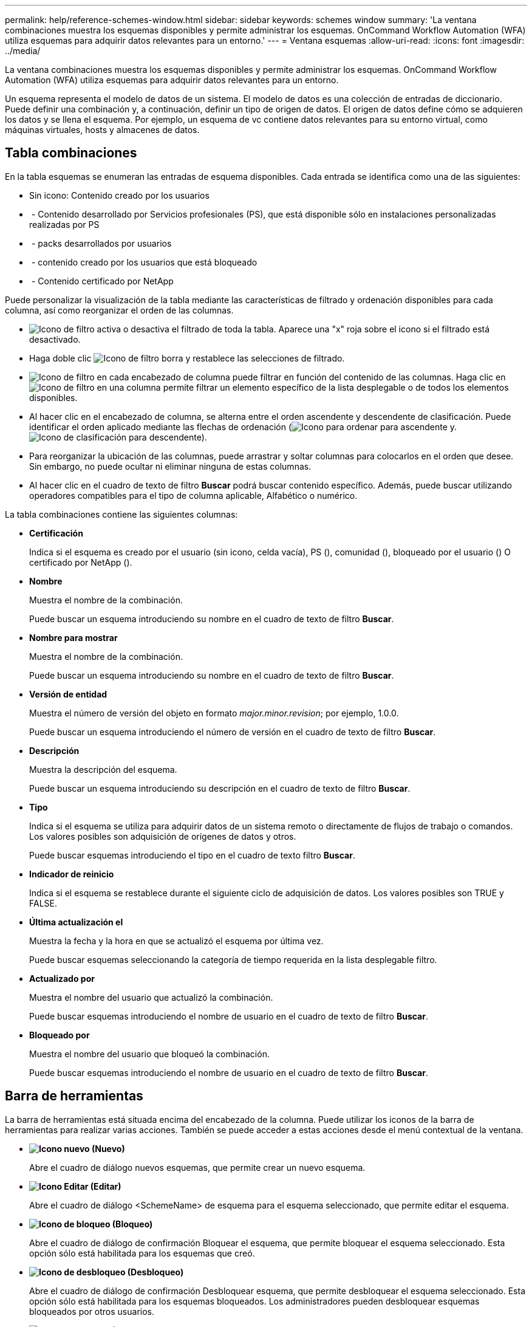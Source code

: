 ---
permalink: help/reference-schemes-window.html 
sidebar: sidebar 
keywords: schemes window 
summary: 'La ventana combinaciones muestra los esquemas disponibles y permite administrar los esquemas. OnCommand Workflow Automation (WFA) utiliza esquemas para adquirir datos relevantes para un entorno.' 
---
= Ventana esquemas
:allow-uri-read: 
:icons: font
:imagesdir: ../media/


[role="lead"]
La ventana combinaciones muestra los esquemas disponibles y permite administrar los esquemas. OnCommand Workflow Automation (WFA) utiliza esquemas para adquirir datos relevantes para un entorno.

Un esquema representa el modelo de datos de un sistema. El modelo de datos es una colección de entradas de diccionario. Puede definir una combinación y, a continuación, definir un tipo de origen de datos. El origen de datos define cómo se adquieren los datos y se llena el esquema. Por ejemplo, un esquema de vc contiene datos relevantes para su entorno virtual, como máquinas virtuales, hosts y almacenes de datos.



== Tabla combinaciones

En la tabla esquemas se enumeran las entradas de esquema disponibles. Cada entrada se identifica como una de las siguientes:

* Sin icono: Contenido creado por los usuarios
* image:../media/ps_certified_icon_wfa.gif[""] - Contenido desarrollado por Servicios profesionales (PS), que está disponible sólo en instalaciones personalizadas realizadas por PS
* image:../media/community_certification.gif[""] - packs desarrollados por usuarios
* image:../media/lock_icon_wfa.gif[""] - contenido creado por los usuarios que está bloqueado
* image:../media/netapp_certified.gif[""] - Contenido certificado por NetApp


Puede personalizar la visualización de la tabla mediante las características de filtrado y ordenación disponibles para cada columna, así como reorganizar el orden de las columnas.

* image:../media/filter_icon_wfa.gif["Icono de filtro"] activa o desactiva el filtrado de toda la tabla. Aparece una "x" roja sobre el icono si el filtrado está desactivado.
* Haga doble clic image:../media/filter_icon_wfa.gif["Icono de filtro"] borra y restablece las selecciones de filtrado.
* image:../media/wfa_filter_icon.gif["Icono de filtro"] en cada encabezado de columna puede filtrar en función del contenido de las columnas. Haga clic en image:../media/wfa_filter_icon.gif["Icono de filtro"] en una columna permite filtrar un elemento específico de la lista desplegable o de todos los elementos disponibles.
* Al hacer clic en el encabezado de columna, se alterna entre el orden ascendente y descendente de clasificación. Puede identificar el orden aplicado mediante las flechas de ordenación (image:../media/wfa_sortarrow_up_icon.gif["Icono para ordenar"] para ascendente y. image:../media/wfa_sortarrow_down_icon.gif["Icono de clasificación"] para descendente).
* Para reorganizar la ubicación de las columnas, puede arrastrar y soltar columnas para colocarlos en el orden que desee. Sin embargo, no puede ocultar ni eliminar ninguna de estas columnas.
* Al hacer clic en el cuadro de texto de filtro *Buscar* podrá buscar contenido específico. Además, puede buscar utilizando operadores compatibles para el tipo de columna aplicable, Alfabético o numérico.


La tabla combinaciones contiene las siguientes columnas:

* *Certificación*
+
Indica si el esquema es creado por el usuario (sin icono, celda vacía), PS (image:../media/ps_certified_icon_wfa.gif[""]), comunidad (image:../media/community_certification.gif[""]), bloqueado por el usuario (image:../media/lock_icon_wfa.gif[""]) O certificado por NetApp (image:../media/netapp_certified.gif[""]).

* *Nombre*
+
Muestra el nombre de la combinación.

+
Puede buscar un esquema introduciendo su nombre en el cuadro de texto de filtro *Buscar*.

* *Nombre para mostrar*
+
Muestra el nombre de la combinación.

+
Puede buscar un esquema introduciendo su nombre en el cuadro de texto de filtro *Buscar*.

* *Versión de entidad*
+
Muestra el número de versión del objeto en formato _major.minor.revision_; por ejemplo, 1.0.0.

+
Puede buscar un esquema introduciendo el número de versión en el cuadro de texto de filtro *Buscar*.

* *Descripción*
+
Muestra la descripción del esquema.

+
Puede buscar un esquema introduciendo su descripción en el cuadro de texto de filtro *Buscar*.

* *Tipo*
+
Indica si el esquema se utiliza para adquirir datos de un sistema remoto o directamente de flujos de trabajo o comandos. Los valores posibles son adquisición de orígenes de datos y otros.

+
Puede buscar esquemas introduciendo el tipo en el cuadro de texto filtro *Buscar*.

* *Indicador de reinicio*
+
Indica si el esquema se restablece durante el siguiente ciclo de adquisición de datos. Los valores posibles son TRUE y FALSE.

* *Última actualización el*
+
Muestra la fecha y la hora en que se actualizó el esquema por última vez.

+
Puede buscar esquemas seleccionando la categoría de tiempo requerida en la lista desplegable filtro.

* *Actualizado por*
+
Muestra el nombre del usuario que actualizó la combinación.

+
Puede buscar esquemas introduciendo el nombre de usuario en el cuadro de texto de filtro *Buscar*.

* *Bloqueado por*
+
Muestra el nombre del usuario que bloqueó la combinación.

+
Puede buscar esquemas introduciendo el nombre de usuario en el cuadro de texto de filtro *Buscar*.





== Barra de herramientas

La barra de herramientas está situada encima del encabezado de la columna. Puede utilizar los iconos de la barra de herramientas para realizar varias acciones. También se puede acceder a estas acciones desde el menú contextual de la ventana.

* *image:../media/new_wfa_icon.gif["Icono nuevo"] (Nuevo)*
+
Abre el cuadro de diálogo nuevos esquemas, que permite crear un nuevo esquema.

* *image:../media/edit_wfa_icon.gif["Icono Editar"] (Editar)*
+
Abre el cuadro de diálogo <SchemeName> de esquema para el esquema seleccionado, que permite editar el esquema.

* *image:../media/lock_wfa_icon.gif["Icono de bloqueo"] (Bloqueo)*
+
Abre el cuadro de diálogo de confirmación Bloquear el esquema, que permite bloquear el esquema seleccionado. Esta opción sólo está habilitada para los esquemas que creó.

* *image:../media/unlock_wfa_icon.gif["Icono de desbloqueo"] (Desbloqueo)*
+
Abre el cuadro de diálogo de confirmación Desbloquear esquema, que permite desbloquear el esquema seleccionado. Esta opción sólo está habilitada para los esquemas bloqueados. Los administradores pueden desbloquear esquemas bloqueados por otros usuarios.

* *image:../media/delete_wfa_icon.gif["Icono de eliminar"] (Eliminar)*
+
Abre el cuadro de diálogo de confirmación Eliminar esquema, que permite eliminar los esquemas creados por el usuario seleccionados.

+

NOTE: No puede eliminar un esquema de WFA o PS.

* *image:../media/export_wfa_icon.gif["Icono Exportar"] (Exportación)*
+
Permite exportar el esquema creado por el usuario seleccionado.

+

NOTE: No puede exportar un esquema de WFA o PS.

* *image:../media/reset_scheme_wfa_icon.gif["Icono Restablecer esquema"] (Restablecer esquema)*
+
Permite restablecer el esquema durante el siguiente ciclo de adquisición de datos.

* *image:../media/add_to_pack.png["icono agregar al paquete"] (Añadir al paquete)*
+
Abre el cuadro de diálogo Agregar a esquemas de paquetes, que permite agregar el esquema y sus entidades fiables a un paquete, que se puede editar.

+

NOTE: La función Agregar a paquete sólo está habilitada para los esquemas para los que la certificación se establece en Ninguno.

* *image:../media/remove_from_pack.png["eliminar del icono de paquete"] (Eliminar del paquete)*
+
Abre el cuadro de diálogo Quitar esquemas de paquetes para el esquema seleccionado, que permite eliminar o quitar el esquema del paquete.

+

NOTE: La función Eliminar del paquete sólo está habilitada para los esquemas para los que la certificación se ha establecido en Ninguno.


